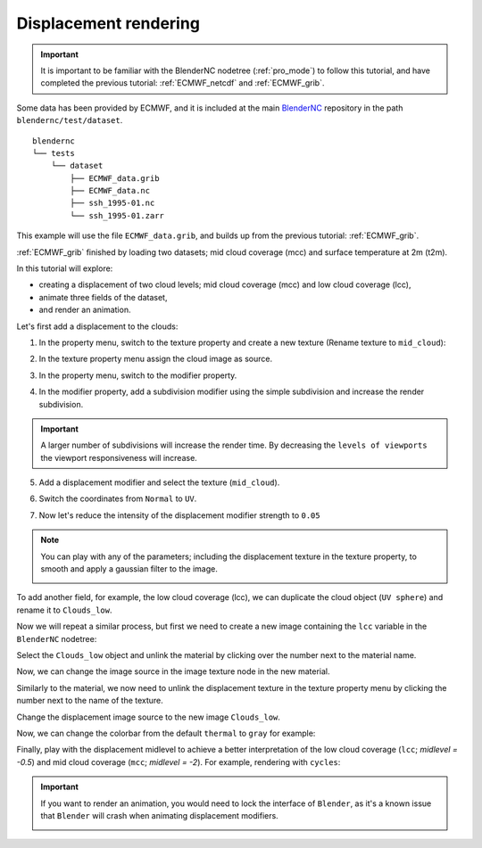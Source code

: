 ======================
Displacement rendering
======================

.. raw:: html

    <style>
        .purple {color:purple}
        .cyan {color:cyan}
        .orange {color:orange}
        .green {color:green}
        .magenta {color:magenta}
    </style>


.. role:: purple
.. role:: cyan
.. role:: orange
.. role:: green
.. role:: magenta

.. important::
    It is important to be familiar with the BlenderNC nodetree (:ref:`pro_mode`) to follow this tutorial, and have completed the previous tutorial: :ref:`ECMWF_netcdf` and :ref:`ECMWF_grib`.

Some data has been provided by ECMWF, and it is included at the main `BlenderNC <https://github.com/blendernc/blendernc>`_ repository in the path ``blendernc/test/dataset``.

::

    blendernc
    └── tests
        └── dataset
            ├── ECMWF_data.grib
            ├── ECMWF_data.nc
            ├── ssh_1995-01.nc
            └── ssh_1995-01.zarr

This example will use the file ``ECMWF_data.grib``, and builds up from the previous tutorial: :ref:`ECMWF_grib`.

:ref:`ECMWF_grib` finished by loading two datasets; mid cloud coverage (mcc) and surface temperature at 2m (t2m).

.. image:: ../../images/ecmwf_example/change_colormap_rain.png
  :width: 100%
  :class: with-shadow

In this tutorial will explore:

- creating a displacement of two cloud levels; mid cloud coverage (mcc) and low cloud coverage (lcc),
- animate three fields of the dataset,
- and render an animation.

Let's first add a displacement to the clouds:

1. In the property menu, switch to the texture property and create a new texture (Rename texture to ``mid_cloud``):

.. image:: ../../images/displacement_animation/texture_menu.png
    :width: 100%
    :class: with-shadow

2. In the texture property menu assign the cloud image as source.

.. image:: ../../images/displacement_animation/assing_texture.png
    :width: 100%
    :class: with-shadow

3. In the property menu, switch to the modifier property.

.. image:: ../../images/displacement_animation/modifier_menu.png
    :width: 100%
    :class: with-shadow

4. In the modifier property, add a subdivision modifier using the simple subdivision and increase the render subdivision.

.. image:: ../../images/displacement_animation/modifier_subdivision.png
    :width: 100%
    :class: with-shadow

.. important:: A larger number of subdivisions will increase the render time. By decreasing the ``levels of viewports`` the viewport responsiveness will increase.

5. Add a displacement modifier and select the texture (``mid_cloud``).

.. image:: ../../images/displacement_animation/modifier_displacement.png
    :width: 100%
    :class: with-shadow

6. Switch the coordinates from ``Normal`` to ``UV``.

.. image:: ../../images/displacement_animation/displacement_UV.png
    :width: 100%
    :class: with-shadow

7. Now let's reduce the intensity of the displacement modifier strength to ``0.05``

.. image:: ../../images/displacement_animation/displacement_reduce_strenght.png
    :width: 100%
    :class: with-shadow


.. note::
    You can play with any of the parameters; including the displacement texture in the texture property, to smooth and apply a gaussian filter to the image.

    .. image:: ../../images/displacement_animation/displacement_properties.png
        :width: 50%
        :class: with-shadow


To add another field, for example, the low cloud coverage (lcc), we can duplicate the cloud object (``UV sphere``) and rename it to ``Clouds_low``.

.. image:: ../../images/displacement_animation/cloud_low_object.png
    :width: 100%
    :class: with-shadow

Now we will repeat a similar process, but first we need to create a new image containing the ``lcc`` variable in the ``BlenderNC`` nodetree:

.. image:: ../../images/displacement_animation/new_cloud_low_image.png
    :width: 100%
    :class: with-shadow

Select the ``Clouds_low`` object and unlink the material by clicking over the number next to the material name.

.. image:: ../../images/displacement_animation/unlink_material.png
    :width: 100%
    :class: with-shadow

Now, we can change the image source in the image texture node in the new material.

.. image:: ../../images/displacement_animation/new_image_cloud.png
    :width: 100%
    :class: with-shadow

Similarly to the material, we now need to unlink the displacement texture in the texture property menu by clicking the number next to the name of the texture.

.. image:: ../../images/displacement_animation/new_texture.png
    :width: 100%
    :class: with-shadow

Change the displacement image source to the new image ``Clouds_low``.

.. image:: ../../images/displacement_animation/cloud_low_texture.png
    :width: 100%
    :class: with-shadow

Now, we can change the colorbar from the default ``thermal`` to ``gray`` for example:

.. image:: ../../images/displacement_animation/new_colorbar.png
    :width: 100%
    :class: with-shadow

Finally, play with the displacement midlevel to achieve a better interpretation of the low cloud coverage (``lcc``; `midlevel = -0.5`) and mid cloud coverage (``mcc``; `midlevel = -2`). For example, rendering with ``cycles``:

.. image:: ../../images/displacement_animation/cycles_render_lcc_mcc.png
    :width: 100%
    :class: with-shadow

.. important::
    If you want to render an animation, you would need to lock the interface of ``Blender``, as it's a known issue that ``Blender`` will crash when animating displacement modifiers.

    .. image:: ../../images/displacement_animation/lock_render.png
        :width: 100%
        :class: with-shadow
